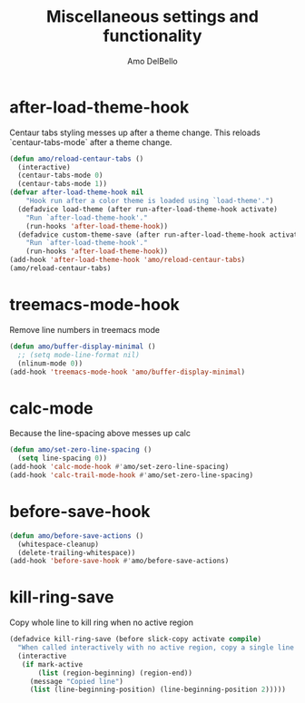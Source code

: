 #+title: Miscellaneous settings and functionality
#+author: Amo DelBello
#+description: "NO! The beard stays. You go."
#+startup: everything

* after-load-theme-hook
Centaur tabs styling messes up after a theme change.
This reloads `centaur-tabs-mode` after a theme change.
#+begin_src emacs-lisp
  (defun amo/reload-centaur-tabs ()
    (interactive)
    (centaur-tabs-mode 0)
    (centaur-tabs-mode 1))
  (defvar after-load-theme-hook nil
      "Hook run after a color theme is loaded using `load-theme'.")
    (defadvice load-theme (after run-after-load-theme-hook activate)
      "Run `after-load-theme-hook'."
      (run-hooks 'after-load-theme-hook))
    (defadvice custom-theme-save (after run-after-load-theme-hook activate)
      "Run `after-load-theme-hook'."
      (run-hooks 'after-load-theme-hook))
  (add-hook 'after-load-theme-hook 'amo/reload-centaur-tabs)
  (amo/reload-centaur-tabs)
#+end_src

* treemacs-mode-hook
Remove line numbers in treemacs mode
#+begin_src emacs-lisp
  (defun amo/buffer-display-minimal ()
    ;; (setq mode-line-format nil)
    (nlinum-mode 0))
  (add-hook 'treemacs-mode-hook 'amo/buffer-display-minimal)
#+end_src

* calc-mode
Because the line-spacing above messes up calc
#+begin_src emacs-lisp
(defun amo/set-zero-line-spacing ()
  (setq line-spacing 0))
(add-hook 'calc-mode-hook #'amo/set-zero-line-spacing)
(add-hook 'calc-trail-mode-hook #'amo/set-zero-line-spacing)
#+end_src

* before-save-hook
#+begin_src emacs-lisp
(defun amo/before-save-actions ()
  (whitespace-cleanup)
  (delete-trailing-whitespace))
(add-hook 'before-save-hook #'amo/before-save-actions)
#+end_src

* kill-ring-save
Copy whole line to kill ring when no active region
#+begin_src emacs-lisp
(defadvice kill-ring-save (before slick-copy activate compile)
  "When called interactively with no active region, copy a single line instead."
  (interactive
   (if mark-active
       (list (region-beginning) (region-end))
     (message "Copied line")
     (list (line-beginning-position) (line-beginning-position 2)))))
#+end_src
